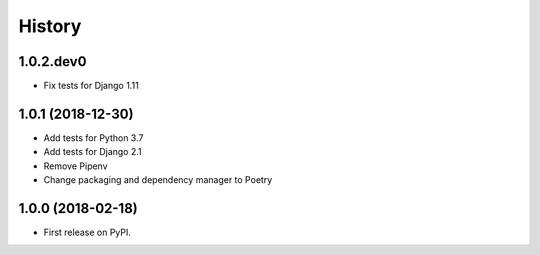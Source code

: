 .. :changelog:

History
-------

1.0.2.dev0
++++++++++++++++++

* Fix tests for Django 1.11

1.0.1 (2018-12-30)
++++++++++++++++++

* Add tests for Python 3.7
* Add tests for Django 2.1
* Remove Pipenv
* Change packaging and dependency manager to Poetry

1.0.0 (2018-02-18)
++++++++++++++++++

* First release on PyPI.
